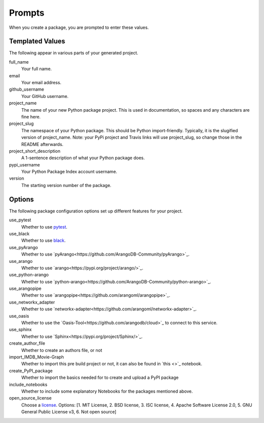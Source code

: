 =======
Prompts
=======

When you create a package, you are prompted to enter these values.

Templated Values
----------------

The following appear in various parts of your generated project.

full_name
    Your full name.

email
    Your email address.

github_username
    Your GitHub username.

project_name
    The name of your new Python package project. This is used in documentation, so spaces and any characters are fine here.

project_slug
    The namespace of your Python package. This should be Python import-friendly. Typically, it is the slugified version of project_name. Note: your PyPi project and Travis links will use project_slug, so change those in the README afterwards.

project_short_description
    A 1-sentence description of what your Python package does.

pypi_username
    Your Python Package Index account username.

version
    The starting version number of the package.

Options
-------

The following package configuration options set up different features for your project.

use_pytest
    Whether to use `pytest <https://docs.pytest.org/en/latest/>`_.

use_black
    Whether to use `black <https://pypi.org/project/black/>`_.

use_pyArango
    Whether to use `pyArango<https://github.com/ArangoDB-Community/pyArango>`_.

use_arango
    Whether to use `arango<https://pypi.org/project/arango/>`_.

use_python-arango
    Whether to use `python-arango<https://github.com/ArangoDB-Community/python-arango>`_.

use_arangopipe
    Whether to use `arangopipe<https://github.com/arangoml/arangopipe>`_.

use_networkx_adapter
    Whether to use `networkx-adapter<https://github.com/arangoml/networkx-adapter>`_.

use_oasis
    Whether to use the `Oasis-Tool<https://github.com/arangodb/cloud>`_ to connect to this service.

use_sphinx
    Whether to use `Sphinx<https://pypi.org/project/Sphinx/>`_.

create_author_file
    Whether to create an authors file, or not

import_IMDB_Movie-Graph
    Whether to import this pre build project or not, it can also be found in `this <>`_ notebook.

create_PyPI_package
    Whether to import the basics needed for to create and upload a PyPI package

include_notebooks
    Whether to include some explanatory Notebooks for the packages mentioned above.

open_source_license
    Choose a `license <https://choosealicense.com/>`_. Options: [1. MIT License, 2. BSD license, 3. ISC license, 4. Apache Software License 2.0, 5. GNU General Public License v3, 6. Not open source]
